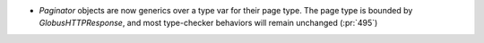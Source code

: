 * `Paginator` objects are now generics over a type var for their page type. The
  page type is bounded by `GlobusHTTPResponse`, and most type-checker behaviors
  will remain unchanged (:pr:`495`)
